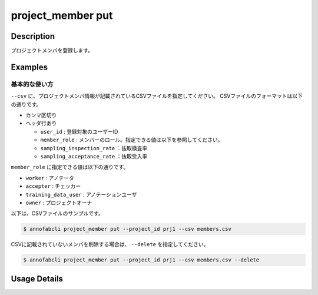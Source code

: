 =================================
project_member put
=================================

Description
=================================
プロジェクトメンバを登録します。



Examples
=================================

基本的な使い方
--------------------------
``--csv`` に、プロジェクトメンバ情報が記載されているCSVファイルを指定してください。
CSVファイルのフォーマットは以下の通りです。

* カンマ区切り
* ヘッダ行あり

  * ``user_id`` : 登録対象のユーザーID
  * ``member_role`` : メンバーのロール。指定できる値は以下を参照してください。
  * ``sampling_inspection_rate`` ：抜取検査率
  * ``sampling_acceptance_rate`` ：抜取受入率
            

``member_role`` に指定できる値は以下の通りです。

* ``worker`` : アノテータ
* ``accepter`` : チェッカー
* ``training_data_user`` : アノテーションユーザ
* ``owner`` : プロジェクトオーナ


以下は、CSVファイルのサンプルです。

.. code-block::
    :caption: member.csv

    user_id,member_role,sampling_inspection_rate,sampling_acceptance_rate
    user1,worker,,
    user2,accepter,80,40


.. code-block::

    $ annofabcli project_member put --project_id prj1 --csv members.csv


CSVに記載されていないメンバを削除する場合は、 ``--delete`` を指定してください。

.. code-block::

    $ annofabcli project_member put --project_id prj1 --csv members.csv --delete

Usage Details
=================================

.. argparse::
   :ref: annofabcli.project_member.put_project_members.add_parser
   :prog: annofabcli project_member put
   :nosubcommands:
   :nodefaultconst:
